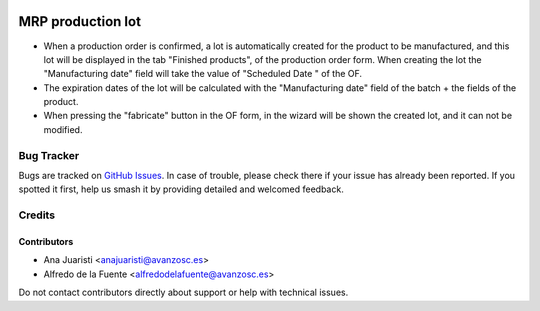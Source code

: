 .. image:: https://img.shields.io/badge/license-AGPL--3-blue.png
   :target: https://www.gnu.org/licenses/agpl
   :alt: License: AGPL-3

==================
MRP production lot
==================

* When a production order is confirmed, a lot is automatically created for the
  product to be manufactured, and this lot will be displayed in the tab
  "Finished products", of the production order form. When creating the lot the
  "Manufacturing date" field will take the value of "Scheduled Date " of the
  OF.

* The expiration dates of the lot will be calculated with the "Manufacturing
  date" field of the batch + the fields of the product.

* When pressing the "fabricate" button in the OF form, in the wizard will be
  shown the created lot, and it can not be modified.

Bug Tracker
===========

Bugs are tracked on `GitHub Issues
<https://github.com/avanzosc/mrp-addons/issues>`_. In case of trouble,
please check there if your issue has already been reported. If you spotted
it first, help us smash it by providing detailed and welcomed feedback.

Credits
=======

Contributors
------------

* Ana Juaristi <anajuaristi@avanzosc.es>
* Alfredo de la Fuente <alfredodelafuente@avanzosc.es>

Do not contact contributors directly about support or help with technical issues.